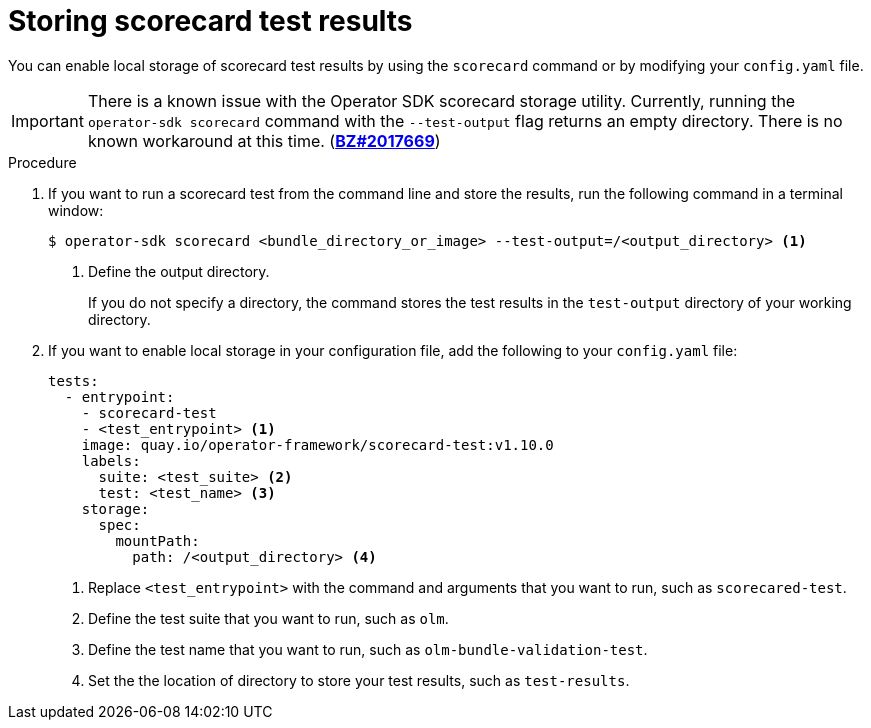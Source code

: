// Module included in the following assemblies:
//
// * operators/operator_sdk/osdk-scorecard.adoc

:osdk_ver: v1.16.0

:_content-type: PROCEDURE
[id="osdk-scorecard-store-output_{context}"]
= Storing scorecard test results

You can enable local storage of scorecard test results by using the `scorecard` command or by modifying your `config.yaml` file.

[IMPORTANT]
====
There is a known issue with the Operator SDK scorecard storage utility. Currently, running the `operator-sdk scorecard` command with the `--test-output` flag returns an empty directory. There is no known workaround at this time. (link:https://bugzilla.redhat.com/show_bug.cgi?id=2017669[*BZ#2017669*])
====

.Procedure

. If you want to run a scorecard test from the command line and store the results, run the following command in a terminal window:
+
[source,terminal]
----
$ operator-sdk scorecard <bundle_directory_or_image> --test-output=/<output_directory> <.>
----
<.> Define the output directory.
+
If you do not specify a directory, the command stores the test results in the `test-output` directory of your working directory.

. If you want to enable local storage in your configuration file, add the following to your `config.yaml` file:
+
[source,terminal]
----
tests:
  - entrypoint:
    - scorecard-test
    - <test_entrypoint> <.>
    image: quay.io/operator-framework/scorecard-test:v1.10.0
    labels:
      suite: <test_suite> <.>
      test: <test_name> <.>
    storage:
      spec:
        mountPath:
          path: /<output_directory> <.>
----
<.> Replace `<test_entrypoint>` with the command and arguments that you want to run, such as `scorecared-test`.
<.> Define the test suite that you want to run, such as `olm`.
<.> Define the test name that you want to run, such as `olm-bundle-validation-test`.
<.> Set the the location of directory to store your test results, such as `test-results`.

:!osdk_ver:
